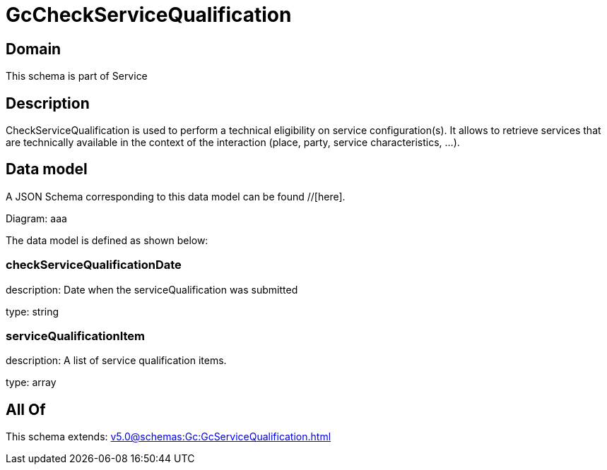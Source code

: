 = GcCheckServiceQualification

[#domain]
== Domain

This schema is part of Service

[#description]
== Description
CheckServiceQualification is used to perform a technical eligibility on service configuration(s). It allows to retrieve services that are technically available in the context of the interaction (place, party, service characteristics, ...).


[#data_model]
== Data model

A JSON Schema corresponding to this data model can be found //[here].

Diagram:
aaa

The data model is defined as shown below:


=== checkServiceQualificationDate
description: Date when the serviceQualification was submitted

type: string


=== serviceQualificationItem
description: A list of service qualification items.

type: array


[#all_of]
== All Of

This schema extends: xref:v5.0@schemas:Gc:GcServiceQualification.adoc[]
